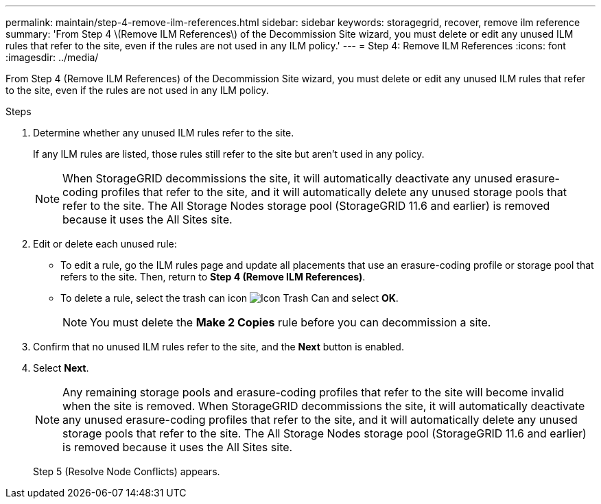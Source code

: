 ---
permalink: maintain/step-4-remove-ilm-references.html
sidebar: sidebar
keywords: storagegrid, recover, remove ilm reference
summary: 'From Step 4 \(Remove ILM References\) of the Decommission Site wizard, you must delete or edit any unused ILM rules that refer to the site, even if the rules are not used in any ILM policy.'
---
= Step 4: Remove ILM References
:icons: font
:imagesdir: ../media/

[.lead]
From Step 4 (Remove ILM References) of the Decommission Site wizard, you must delete or edit any unused ILM rules that refer to the site, even if the rules are not used in any ILM policy.

.Steps

. Determine whether any unused ILM rules refer to the site.
+
If any ILM rules are listed, those rules still refer to the site but aren't used in any policy.
+
NOTE: When StorageGRID decommissions the site, it will automatically deactivate any unused erasure-coding profiles that refer to the site, and it will automatically delete any unused storage pools that refer to the site. The All Storage Nodes storage pool (StorageGRID 11.6 and earlier) is removed because it uses the All Sites site.

. Edit or delete each unused rule:
** To edit a rule, go the ILM rules page and update all placements that use an erasure-coding profile or storage pool that refers to the site. Then, return to *Step 4 (Remove ILM References)*.

** To delete a rule, select the trash can icon image:../media/icon_trash_can.png["Icon Trash Can"] and select *OK*.
+
NOTE: You must delete the *Make 2 Copies* rule before you can decommission a site.
. Confirm that no unused ILM rules refer to the site, and the *Next* button is enabled.

. Select *Next*.
+
NOTE: Any remaining storage pools and erasure-coding profiles that refer to the site will become invalid when the site is removed. When StorageGRID decommissions the site, it will automatically deactivate any unused erasure-coding profiles that refer to the site, and it will automatically delete any unused storage pools that refer to the site. The All Storage Nodes storage pool (StorageGRID 11.6 and earlier) is removed because it uses the All Sites site.
+
Step 5 (Resolve Node Conflicts) appears.